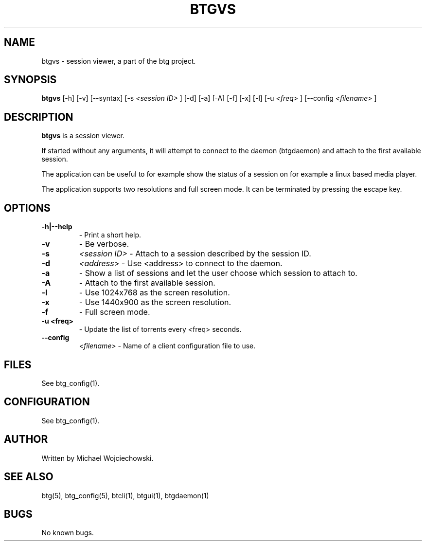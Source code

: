 .TH BTGVS 1 "02 December 2007"
.SH NAME
btgvs \- session viewer, a part of the btg project.
.SH SYNOPSIS
.B "btgvs" 
[-h]
[-v] 
[--syntax]
[-s 
.I "<session ID>"
]
[-d]
[-a]
[-A]
[-f]
[-x]
[-l]
[-u
.I "<freq>"
]
[--config 
.I "<filename>"
]

.SH DESCRIPTION
.B "btgvs" 
is a session viewer.

If started without any arguments, it will attempt to connect to the
daemon (btgdaemon) and attach to the first available session.

The application can be useful to for example show the status of a
session on for example a linux based media player.

The application supports two resolutions and full screen mode. It can
be terminated by pressing the escape key.

.SH OPTIONS

.TP
.BI "-h|--help"
\- Print a short help.

.TP
.BI "-v"
\- Be verbose.

.TP
.BI "-s" 
.I "<session ID>"
\- Attach to a session described by the session ID.

.TP
.BI "-d" 
.I "<address>"
\- Use <address> to connect to the daemon.

.TP
.BI "-a" 
\- Show a list of sessions and let the user choose which session to attach to.

.TP
.BI "-A" 
\- Attach to the first available session.

.TP
.BI "-l" 
\- Use 1024x768 as the screen resolution.

.TP
.BI "-x" 
\- Use 1440x900 as the screen resolution.

.TP
.BI "-f" 
\- Full screen mode.

.TP
.BI "-u <freq>" 
\- Update the list of torrents every <freq> seconds.

.TP
.BI "--config" 
.I "<filename>"
\- Name of a client configuration file to use.

.SH FILES
See btg_config(1).

.SH CONFIGURATION
.TP 
See btg_config(1).

.SH AUTHOR
Written by Michael Wojciechowski.

.SH "SEE ALSO"
btg(5), btg_config(5), btcli(1), btgui(1), btgdaemon(1)

.SH BUGS
No known bugs.
